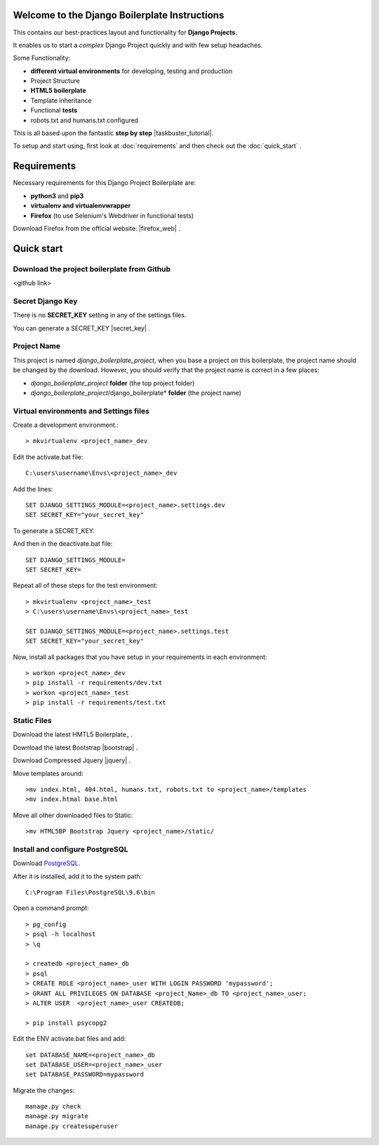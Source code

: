 Welcome to the Django Boilerplate Instructions
==============================================

This contains our best-practices layout and functionality for **Django Projects**.

It enables us to start a *complex* Django Project quickly and with few setup headaches.

Some Functionality:

- **different virtual environments** for developing, testing and production
- Project Structure
- **HTML5 boilerplate**
- Template inheritance
- Functional **tests**
- robots.txt and humans.txt configured
  
This is all based upon the fantastic **step by step** |taskbuster_tutorial|. 

.. |taskbuster_tutorial| raw:: html

    <a href="http://marinamele.com/taskbuster-django-tutorial" target="_blank">TaskBuster Django Tutorial</a>

To setup and start using, first look at :doc:`requirements` and then check out the :doc:`quick_start` .



Requirements
============

Necessary requirements for this Django Project Boilerplate are:

- **python3** and **pip3**
- **virtualenv and virtualenvwrapper**
- **Firefox** (to use Selenium's Webdriver in functional tests)
  

Download Firefox from the official website: |firefox_web| .

.. |firefox_web| raw:: html

    <a href="https://www.mozilla.org" target="_blank">Firefox</a>



Quick start
===========

Download the project boilerplate from Github
---------------------------------------------
<github link>


Secret Django Key
-----------------

There is no **SECRET_KEY** setting in any of the settings files.

You can generate a SECRET_KEY |secret_key| .

.. |secret_key| raw:: html

    <a href="http://www.miniwebtool.com/django-secret-key-generator" target="_blank">here</a>


Project Name
------------

This project is named *django_boilerplate_project*, when you base a project on this boilerplate, the project name should be changed by the download. However, you should verify that the project name is correct in a few places:

- *django_boilerplate_project* **folder** (the top project folder)
- *django_boilerplate_project*/django_boilerplate* **folder** (the project name)


Virtual environments and Settings files
---------------------------------------

Create a development environment.::

    > mkvirtualenv <project_name>_dev


Edit the activate.bat file: ::

    C:\users\username\Envs\<project_name>_dev

Add the lines: ::

    SET DJANGO_SETTINGS_MODULE=<project_name>.settings.dev
    SET SECRET_KEY="your_secret_key"

To generate a SECRET_KEY:

.. |SECRET_KEY| raw:: html
    
    <a href="http://www.miniwebtool.com/django-secret-key-generator"
    target="_blank">SECRET_KEY</a>
 

And then in the deactivate.bat file: ::
    
    SET DJANGO_SETTINGS_MODULE=
    SET SECRET_KEY=


Repeat all of these steps for the test environment: ::

    > mkvirtualenv <project_name>_test
    > C:\users\username\Envs\<project_name>_test

    SET DJANGO_SETTINGS_MODULE=<project_name>.settings.test
    SET SECRET_KEY="your_secret_key"


Now, install all packages that you have setup in your requirements in each environment::

    > workon <project_name>_dev
    > pip install -r requirements/dev.txt
    > workon <project_name>_test
    > pip install -r requirements/test.txt


Static Files
------------

Download the latest HMTL5 Boilerplate_ .

.. _Boilerplate raw:: html

        <a href="https://html5boilerplate.com/" target="_blank">here</a>


Download the latest Bootstrap |bootstrap| .

.. |bootstrap| raw:: html

        <a href="http://getbootstrap.com/getting-started/#download" target="_blank">here</a>

Download Compressed Jquery |jquery| .
    
.. |jquery| raw:: html

    <a href="http://jquery.com/download/" target="_blank">here</a>


Move templates around::
    
    >mv index.html, 404.html, humans.txt, robots.txt to <project_name>/templates
    >mv index.htmal base.html


Move all other downloaded files to Static::
    
    >mv HTML5BP Bootstrap Jquery <project_name>/static/


Install and configure PostgreSQL
--------------------------------
    
Download PostgreSQL_.

.. _PostgreSQL: https://www.postgresql.org/download/windows/


After it is installed, add it to the system path: ::
    
    C:\Program Files\PostgreSQL\9.6\bin

Open a command prompt: ::
    
    > pg_config
    > psql -h localhost
    > \q

    > createdb <project_name>_db
    > psql
    > CREATE ROLE <project_name>_user WITH LOGIN PASSWORD 'mypassword';
    > GRANT ALL PRIVILEGES ON DATABASE <project_Name>_db TO <project_name>_user;
    > ALTER USER  <project_name>_user CREATEDB;

    > pip install psycopg2

Edit the ENV activate.bat files and add: ::

    set DATABASE_NAME=<project_name>_db
    set DATABASE_USER=<project_name>_user
    set DATABASE_PASSWORD=mypassword


Migrate the changes: ::

    manage.py check
    manage.py migrate
    manage.py createsuperuser
